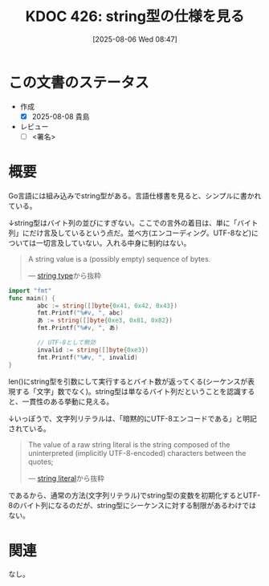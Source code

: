 :properties:
:ID: 20250806T084714
:mtime:    20250904002424
:ctime:    20250806084722
:end:
#+title:      KDOC 426: string型の仕様を見る
#+date:       [2025-08-06 Wed 08:47]
#+filetags:   :draft:permanent:
#+identifier: 20250806T084714

# (kd/denote-kdoc-rename)
# (denote-rename-file-using-front-matter (buffer-file-name) 0)
# (save-excursion (while (re-search-backward ":draft" nil t) (replace-match "")))
# (flush-lines "^\\#\s.+?")

# ====ポリシー。
# 1ファイル1アイデア。
# 1ファイルで内容を完結させる。
# 常にほかのエントリとリンクする。
# 自分の言葉を使う。
# 参考文献を残しておく。
# 文献メモの場合は、感想と混ぜないこと。1つのアイデアに反する
# ツェッテルカステンの議論に寄与するか。それで本を書けと言われて書けるか
# 頭のなかやツェッテルカステンにある問いとどのようにかかわっているか
# エントリ間の接続を発見したら、接続エントリを追加する。カード間にあるリンクの関係を説明するカード。
# アイデアがまとまったらアウトラインエントリを作成する。リンクをまとめたエントリ。
# エントリを削除しない。古いカードのどこが悪いかを説明する新しいカードへのリンクを追加する。
# 恐れずにカードを追加する。無意味の可能性があっても追加しておくことが重要。
# 個人の感想・意思表明ではない。事実や書籍情報に基づいている

# ====永久保存メモのルール。
# 自分の言葉で書く。
# 後から読み返して理解できる。
# 他のメモと関連付ける。
# ひとつのメモにひとつのことだけを書く。
# メモの内容は1枚で完結させる。
# 論文の中に組み込み、公表できるレベルである。

# ====水準を満たす価値があるか。
# その情報がどういった文脈で使えるか。
# どの程度重要な情報か。
# そのページのどこが本当に必要な部分なのか。
# 公表できるレベルの洞察を得られるか

# ====フロー。
# 1. 「走り書きメモ」「文献メモ」を書く
# 2. 1日1回既存のメモを見て、自分自身の研究、思考、興味にどのように関係してくるかを見る
# 3. 追加すべきものだけ追加する

* この文書のステータス
- 作成
  - [X] 2025-08-08 貴島
- レビュー
  - [ ] <署名>
# (progn (kill-line -1) (insert (format "  - [X] %s 貴島" (format-time-string "%Y-%m-%d"))))

# チェックリスト ================
# 関連をつけた。
# タイトルがフォーマット通りにつけられている。
# 内容をブラウザに表示して読んだ(作成とレビューのチェックは同時にしない)。
# 文脈なく読めるのを確認した。
# おばあちゃんに説明できる。
# いらない見出しを削除した。
# タグを適切にした。
# すべてのコメントを削除した。
* 概要
# 本文(見出しも設定する)

Go言語には組み込みでstring型がある。言語仕様書を見ると、シンプルに書かれている。

↓string型はバイト列の並びにすぎない。ここでの言外の着目は、単に「バイト列」にだけ言及しているという点だ。並べ方(エンコーディング。UTF-8など)については一切言及していない。入れる中身に制約はない。

#+begin_quote
A string value is a (possibly empty) sequence of bytes.

--- [[https://go.dev/ref/spec#String_types][string type]]から抜粋
#+end_quote

#+begin_src go
  import "fmt"
  func main() {
          abc := string([]byte{0x41, 0x42, 0x43})
          fmt.Printf("%#v, ", abc)
          あ := string([]byte{0xe3, 0x81, 0x82})
          fmt.Printf("%#v, ", あ)

          // UTF-8として無効
          invalid := string([]byte{0xe3})
          fmt.Printf("%#v, ", invalid)
  }
#+end_src

#+RESULTS:
#+begin_src
"ABC", "あ", "\xe3",
#+end_src

len()にstring型を引数にして実行するとバイト数が返ってくる(シーケンスが表現する「文字」数でなく)。string型は単なるバイト列だということを認識すると、一貫性のある挙動に見える。

↓いっぽうで、文字列リテラルは、「暗黙的にUTF-8エンコードである」と明記されている。

#+begin_quote
The value of a raw string literal is the string composed of the uninterpreted (implicitly UTF-8-encoded) characters between the quotes;

--- [[https://go.dev/ref/spec#String_literals][string literal]]から抜粋
#+end_quote

であるから、通常の方法(文字列リテラル)でstring型の変数を初期化するとUTF-8のバイト列になるのだが、string型にシーケンスに対する制限があるわけではない。

* 関連
# 関連するエントリ。なぜ関連させたか理由を書く。意味のあるつながりを意識的につくる。
# - この事実は自分のこのアイデアとどう整合するか。
# - この現象はあの理論でどう説明できるか。
# - ふたつのアイデアは互いに矛盾するか、互いを補っているか。
# - いま聞いた内容は以前に聞いたことがなかったか。
# - メモ y についてメモ x はどういう意味か。
# - 対立する
# - 修正する
# - 補足する
# - 付け加えるもの
# - アイデア同士を組み合わせて新しいものを生み出せないか
# - どんな疑問が浮かんだか
なし。
